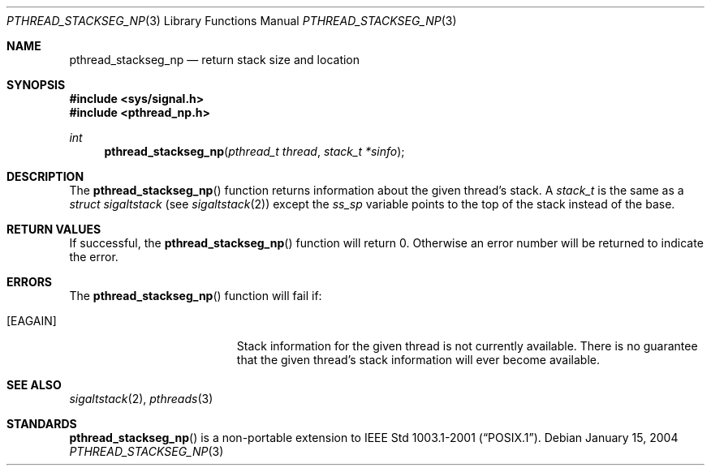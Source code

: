 .\" $OpenBSD: pthread_stackseg_np.3,v 1.3 2004/01/25 14:48:32 jmc Exp $
.\"
.\" PUBLIC DOMAIN: No Rights Reserved. Marco S Hyman <marc@snafu.org>
.\"
.Dd January 15, 2004
.Dt PTHREAD_STACKSEG_NP 3
.Os
.Sh NAME
.Nm pthread_stackseg_np
.Nd return stack size and location
.Sh SYNOPSIS
.Fd #include <sys/signal.h>
.Fd #include <pthread_np.h>
.Ft int
.Fn pthread_stackseg_np "pthread_t thread" "stack_t *sinfo"
.Sh DESCRIPTION
The
.Fn pthread_stackseg_np
function returns information about the given thread's stack.
A
.Fa stack_t
is the same as a
.Fa struct sigaltstack
(see
.Xr sigaltstack 2 )
except the
.Fa ss_sp
variable points to the top of the stack instead of the base.
.Sh RETURN VALUES
If successful, the
.Fn pthread_stackseg_np
function will return 0.
Otherwise an error number will be returned to indicate the error.
.Sh ERRORS
The
.Fn pthread_stackseg_np
function will fail if:
.Bl -tag -width Er
.It Bq Er EAGAIN
Stack information for the given thread is not currently available.
There is no guarantee that the given thread's stack information will ever
become available.
.El
.Sh SEE ALSO
.Xr sigaltstack 2 ,
.Xr pthreads 3
.Sh STANDARDS
.Fn pthread_stackseg_np
is a non-portable extension to
.St -p1003.1-2001 .
